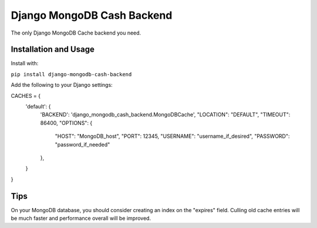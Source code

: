 Django MongoDB Cash Backend
===========================

The only Django MongoDB Cache backend you need.

Installation and Usage
----------------------
Install with:

``pip install django-mongodb-cash-backend``

Add the following to your Django settings::

CACHES = {
    'default': {
        'BACKEND': 'django_mongodb_cash_backend.MongoDBCache',
        "LOCATION": "DEFAULT",
        "TIMEOUT": 86400,
        "OPTIONS": {
            "HOST": "MongoDB_host",
            "PORT": 12345,
            "USERNAME": "username_if_desired",
            "PASSWORD": "password_if_needed"
        },
    }
}

Tips
----
On your MongoDB database, you should consider creating an index
on the "expires" field. Culling old cache entries will be much
faster and performance overall will be improved.
